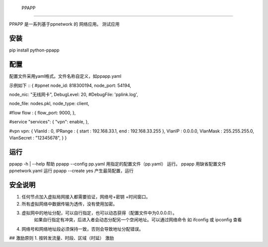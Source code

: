  PPAPP

======

PPAPP 是一系列基于ppnetwork 的 网络应用。
测试应用


安装
=======
pip install python-ppapp

    
配置
=========
配置文件采用yaml格式。文件名称自定义，如ppapp.yaml

示例如下
::
{
#ppnet 
node_id: 818300194,
node_port: 54194,

node_nic: "无线网卡",
DebugLevel: 20,
#DebugFile: 'pplink.log',

node_file: nodes.pkl,
node_type: client,

#flow
flow :  {
flow_port: 9000,
},

#service
"services": {
"vpn": enable,
},         
    
#vpn
vpn: {
VlanId : 0,
IPRange : { start : 192.168.33.1, end : 192.168.33.255 },
VlanIP : 0.0.0.0,
VlanMask : 255.255.255.0,
VlanSecret : "12345678",
}   
} 

运行
=====
ppapp -h | --help   帮助
ppapp  --config  pp.yaml   用指定的配置文件（pp.yaml） 运行。
ppapp     用缺省配置文件ppnetwork.yaml 运行
ppapp --create yes 产生最简配置，运行
 

安全说明
========
1.  任何节点加入虚拟局网接入都需要验证，网络号+密钥 +时间窗口。 
2.  所有虚拟网络中数据传输为透传，没有使用加密。
3.  虚拟网中的地址分配，可以自行指定，也可以动态获得（配置文件中为0.0.0.0）。
      如果自行指定有冲突，后进入者会动态分配另一个空闲地址。可以通过网络命令 如 ifconfig 或 ipconfig 查看
4.  网络号和网络地址段必须保持一致，否则会导致地址分配错误。

## 激励原则
1.   按转发流量、时段、区域（时延） 激励 

